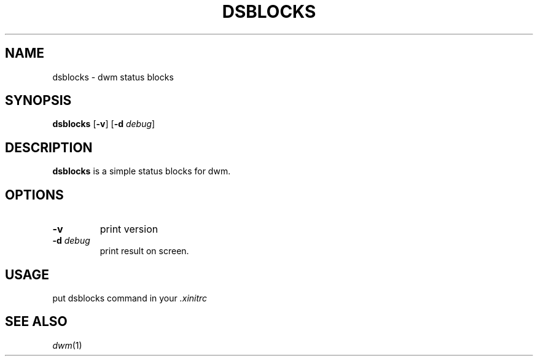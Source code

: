 .TH DSBLOCKS 1 dsblocks\-VERSION
.SH NAME
dsblocks \- dwm status blocks
.SH SYNOPSIS
.B dsblocks
.RB [ \-v ]
.RB [ \-d
.IR debug ]
.SH DESCRIPTION
.B dsblocks
is a simple status blocks for dwm.
.SH OPTIONS
.TP
.B \-v
print version
.TP
.BI \-d " debug"
print result on screen.
.SH USAGE
put dsblocks command in your
.IR \.xinitrc
.SH SEE ALSO
.IR dwm (1)
